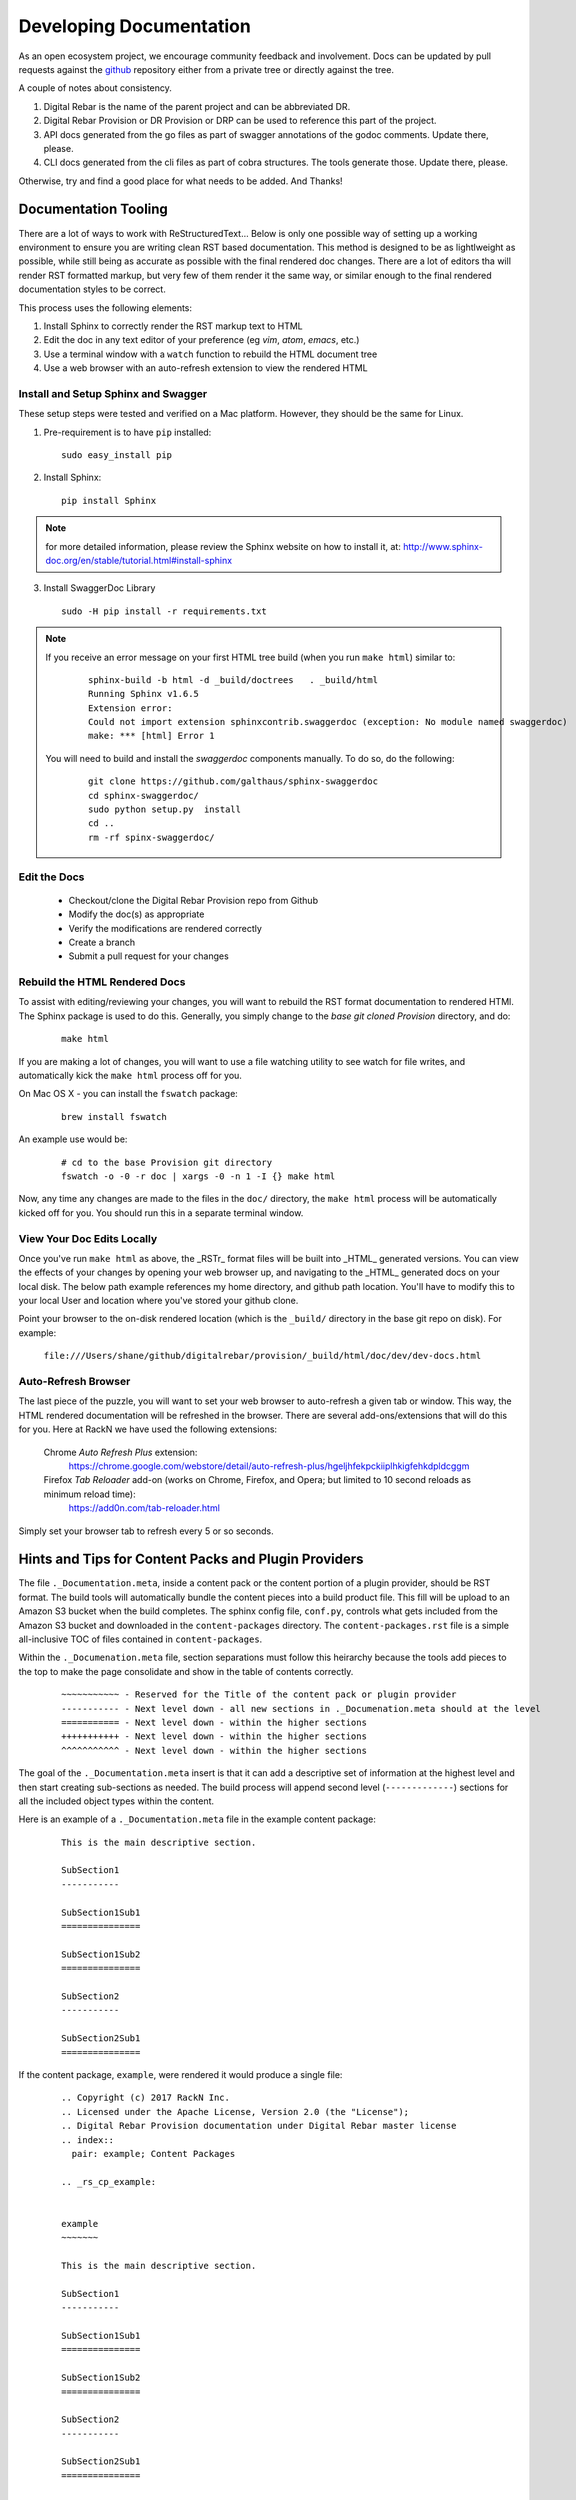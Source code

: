 .. Copyright (c) 2017 RackN Inc.
.. Licensed under the Apache License, Version 2.0 (the "License");
.. Digital Rebar Provision documentation under Digital Rebar master license
.. index::
  pair: Digital Rebar Provision; Documentation

.. _rs_dev_docs:

Developing Documentation
========================

As an open ecosystem project, we encourage community feedback and involvement.  Docs can be updated by
pull requests against the `github <https://github.com/digitalrebar/provision>`_ repository either from a private
tree or directly against the tree.

A couple of notes about consistency.

#. Digital Rebar is the name of the parent project and can be abbreviated DR.
#. Digital Rebar Provision or DR Provision or DRP can be used to reference this part of the project.
#. API docs generated from the go files as part of swagger annotations of the godoc comments.  Update there, please.
#. CLI docs generated from the cli files as part of cobra structures.  The tools generate those.  Update there, please.

Otherwise, try and find a good place for what needs to be added.  And Thanks!


Documentation Tooling
---------------------

There are a lot of ways to work with ReStructuredText...  Below is only one possible way of setting up a working environment to ensure you are writing clean RST based documentation.  This method is designed to be as lightlweight as possible, while still being as accurate as possible with the final rendered doc changes.   There are a lot of editors tha will render RST formatted markup, but very few of them render it the same way, or similar enough to the final rendered documentation styles to be correct.

This process uses the following elements:

#. Install Sphinx to correctly render the RST markup text to HTML
#. Edit the doc in any text editor of your preference (eg *vim*, *atom*, *emacs*, etc.)
#. Use a terminal window with a ``watch`` function to rebuild the HTML document tree
#. Use a web browser with an auto-refresh extension to view the rendered HTML


Install and Setup Sphinx and Swagger
~~~~~~~~~~~~~~~~~~~~~~~~~~~~~~~~~~~~

These setup steps were tested and verified on a Mac platform.  However, they should be the same for Linux. 

1. Pre-requirement is to have ``pip`` installed:

  ::

      sudo easy_install pip


2. Install Sphinx:

  :: 

    pip install Sphinx

.. note:: for more detailed information, please review the Sphinx website on how to install it, at:
  http://www.sphinx-doc.org/en/stable/tutorial.html#install-sphinx


3. Install SwaggerDoc Library 

  ::

    sudo -H pip install -r requirements.txt 

.. note:: If you receive an error message on your first HTML tree build (when you run ``make html``) similar to:
    ::

       sphinx-build -b html -d _build/doctrees   . _build/html
       Running Sphinx v1.6.5
       Extension error:
       Could not import extension sphinxcontrib.swaggerdoc (exception: No module named swaggerdoc)
       make: *** [html] Error 1


  You will need to build and install the *swaggerdoc* components manually.  To do so, do the following:
    ::

      git clone https://github.com/galthaus/sphinx-swaggerdoc
      cd sphinx-swaggerdoc/
      sudo python setup.py  install
      cd ..
      rm -rf spinx-swaggerdoc/


Edit the Docs
~~~~~~~~~~~~~

  * Checkout/clone the Digital Rebar Provision repo from Github
  * Modify the doc(s) as appropriate
  * Verify the modifications are rendered correctly 
  * Create a branch
  * Submit a pull request for your changes


Rebuild the HTML Rendered Docs
~~~~~~~~~~~~~~~~~~~~~~~~~~~~~~

To assist with editing/reviewing your changes, you will want to rebuild the RST format documentation to rendered HTMl.  The Sphinx package is used to do this.  Generally, you simply change to the *base git cloned Provision* directory, and do:

  ::

    make html

If you are making a lot of changes, you will want to use a file watching utility to see watch for file writes, and automatically kick the ``make html`` process off for you.

On Mac OS X - you can install the ``fswatch`` package:

  ::

    brew install fswatch

An example use would be:

  ::

      # cd to the base Provision git directory
      fswatch -o -0 -r doc | xargs -0 -n 1 -I {} make html

Now, any time any changes are made to the files in the ``doc/`` directory, the ``make html`` process will be automatically kicked off for you.  You should run this in a separate terminal window.


View Your Doc Edits Locally
~~~~~~~~~~~~~~~~~~~~~~~~~~~

Once you've run ``make html`` as above, the _RSTr_ format files will be built into _HTML_ generated versions.  You can view the effects of your changes by opening your web browser up, and navigating to the _HTML_ generated docs on your local disk.  The below path example references my home directory, and github path location.  You'll have to modify this to your local User and location where you've stored your github clone.

Point your browser to the on-disk rendered location (which is the ``_build/`` directory in the base git repo on disk).  For example:

  ``file:///Users/shane/github/digitalrebar/provision/_build/html/doc/dev/dev-docs.html``


Auto-Refresh Browser
~~~~~~~~~~~~~~~~~~~~

The last piece of the puzzle, you will want to set your web browser to auto-refresh a given tab or window.  This way, the HTML rendered documentation will be refreshed in the browser.   There are several add-ons/extensions that will do this for you.  Here at RackN we have used the following extensions:

  Chrome *Auto Refresh Plus* extension:
    https://chrome.google.com/webstore/detail/auto-refresh-plus/hgeljhfekpckiiplhkigfehkdpldcggm

  Firefox *Tab Reloader* add-on (works on Chrome, Firefox, and Opera; but limited to 10 second reloads as minimum reload time):
    https://add0n.com/tab-reloader.html

Simply set your browser tab to refresh every 5 or so seconds.


Hints and Tips for Content Packs and Plugin Providers
-----------------------------------------------------

The file ``._Documentation.meta``, inside a content pack or the content portion of a plugin provider, should be RST format.  The build tools will automatically
bundle the content pieces into a build product file.  This fill will be upload to an Amazon S3 bucket when the build completes.  The sphinx config file, ``conf.py``,
controls what gets included from the Amazon S3 bucket and downloaded in the ``content-packages`` directory.  The ``content-packages.rst`` file is a simple
all-inclusive TOC of files contained in ``content-packages``.

Within the ``._Documenation.meta`` file, section separations must follow this heirarchy because the tools add pieces to the top to make the page consolidate and
show in the table of contents correctly.

  ::

    ~~~~~~~~~~~ - Reserved for the Title of the content pack or plugin provider
    ----------- - Next level down - all new sections in ._Documenation.meta should at the level
    =========== - Next level down - within the higher sections
    +++++++++++ - Next level down - within the higher sections
    ^^^^^^^^^^^ - Next level down - within the higher sections

The goal of the ``._Documentation.meta`` insert is that it can add a descriptive set of information at the highest level and then start creating sub-sections as
needed.  The build process will append second level (``-------------``) sections for all the included object types within the content.


Here is an example of a ``._Documentation.meta`` file in the example content package:

  ::

    This is the main descriptive section.

    SubSection1
    -----------

    SubSection1Sub1
    ===============

    SubSection1Sub2
    ===============

    SubSection2
    -----------

    SubSection2Sub1
    ===============


If the content package, ``example``, were rendered it would produce a single file:

  ::

    .. Copyright (c) 2017 RackN Inc.
    .. Licensed under the Apache License, Version 2.0 (the "License");
    .. Digital Rebar Provision documentation under Digital Rebar master license
    .. index::
      pair: example; Content Packages

    .. _rs_cp_example:


    example
    ~~~~~~~

    This is the main descriptive section.

    SubSection1
    -----------

    SubSection1Sub1
    ===============

    SubSection1Sub2
    ===============

    SubSection2
    -----------

    SubSection2Sub1
    ===============

    params
    ------

    This content package provides the following params.

    example/cool-param
    ==================

    Documentation entry from the example-cool-param.yaml file.


    <<< for all the included object types >>>

The single file can be built by running, ``drpcli contents document example.yaml``.  The required input is
a content package bundle file.  This will generate an RST file to stdout.  Use the normal bundling process to
generate the yaml or json file.
